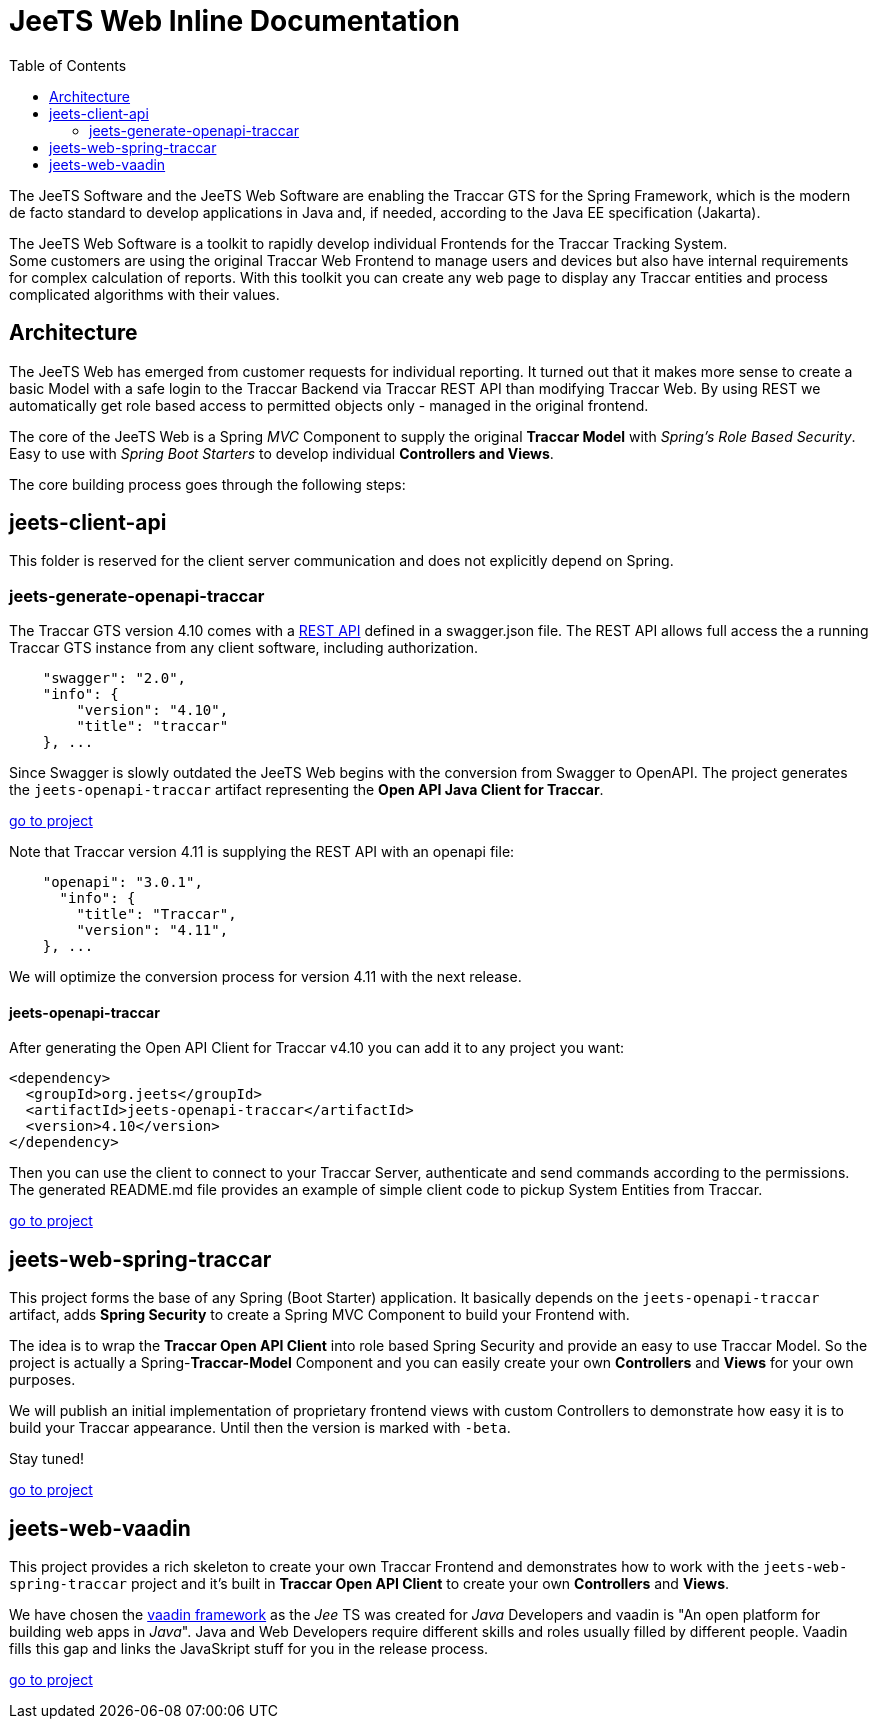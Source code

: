 [[jeets-toc]]

:toc:

// IF YOU SEE PLAIN ASCII IN YOUR BROWSER YOU CAN INSTALL 
// THE BROWSER EXTENSION https://asciidoctor.org/
// TO RENDER adoc FILES AND CLICK THE DOCUMENT LINKS.
// (works fine in Firefox, not so fine in Chromecast)


= JeeTS Web Inline Documentation

The JeeTS Software and the JeeTS Web Software are enabling the Traccar GTS
for the Spring Framework, which is the modern de facto standard
to develop applications in Java
and, if needed, according to the Java EE specification (Jakarta). 

The JeeTS Web Software is a toolkit to rapidly develop individual Frontends
for the Traccar Tracking System. +
Some customers are using the original Traccar Web Frontend to manage users and devices
but also have internal requirements for complex calculation of reports.
With this toolkit you can create any web page to display any Traccar entities
and process complicated algorithms with their values.


== Architecture

The JeeTS Web has emerged from customer requests for individual reporting. 
It turned out that it makes more sense to create a basic Model with a safe login
to the Traccar Backend via Traccar REST API than modifying Traccar Web.
By using REST we automatically get role based access to permitted objects only
- managed in the original frontend.

The core of the JeeTS Web is a Spring _MVC_ Component to supply the original
*Traccar Model* with _Spring's Role Based Security_. Easy to use with 
_Spring Boot Starters_ to develop individual *Controllers and Views*.

The core building process goes through the following steps:


== jeets-client-api

This folder is reserved for the client server communication 
and does not explicitly depend on Spring.


=== jeets-generate-openapi-traccar

The Traccar GTS version 4.10 comes with a 
link:https://www.traccar.org/traccar-api/[REST API]
defined in a swagger.json file.
The REST API allows full access the a running Traccar GTS instance
from any client software, including authorization.
[source,xml]
----
    "swagger": "2.0",
    "info": {
        "version": "4.10",
        "title": "traccar"
    }, ...
----

Since Swagger is slowly outdated the JeeTS Web begins with the conversion
from Swagger to OpenAPI.
The project generates the `jeets-openapi-traccar` artifact  
representing the *Open API Java Client for Traccar*.

link:../jeets-client-api/jeets-generate-openapi-traccar/README.adoc[go to project]

Note that Traccar version 4.11 is supplying the REST API with an openapi file:
[source,xml]
----
    "openapi": "3.0.1",
      "info": {
        "title": "Traccar",
        "version": "4.11",
    }, ...
----
We will optimize the conversion process for version 4.11 with the next release.


==== jeets-openapi-traccar

After generating the Open API Client for Traccar v4.10
you can add it to any project you want:
```xml
<dependency>
  <groupId>org.jeets</groupId>
  <artifactId>jeets-openapi-traccar</artifactId>
  <version>4.10</version>
</dependency>
```
Then you can use the client to connect to your Traccar Server,
authenticate and send commands according to the permissions.
The generated README.md file provides an example of simple client code
to pickup System Entities from Traccar.

link:../jeets-client-api/jeets-generate-openapi-traccar/target/generated-sources/openapi/README.md[go to project]


== jeets-web-spring-traccar

This project forms the base of any Spring (Boot Starter) application.
It basically depends on the `jeets-openapi-traccar` artifact,
adds *Spring Security* to create a Spring MVC Component 
to build your Frontend with.

The idea is to wrap the *Traccar Open API Client* into role based
Spring Security and provide an easy to use Traccar Model.
So the project is actually a Spring-*Traccar-Model* Component
and you can easily create your own *Controllers* and *Views*
for your own purposes.

We will publish an initial implementation of proprietary frontend views 
with custom Controllers to demonstrate how easy it is to build 
your Traccar appearance. Until then the version is marked with `-beta`.

Stay tuned!

link:../jeets-web-spring-traccar/readme.adoc[go to project]


== jeets-web-vaadin
 
This project provides a rich skeleton to create your own Traccar Frontend
and demonstrates how to work with the `jeets-web-spring-traccar` project 
and it's built in *Traccar Open API Client* 
to create your own *Controllers* and *Views*.

We have chosen the link:https://vaadin.com/[vaadin framework]
as the _Jee_ TS was created for _Java_ Developers and 
vaadin is "An open platform for building web apps in _Java_".
Java and Web Developers require different skills and roles 
usually filled by different people.
Vaadin fills this gap and links the JavaSkript stuff for you in the release process.


link:../jeets-web-vaadin/readme.adoc[go to project]

















